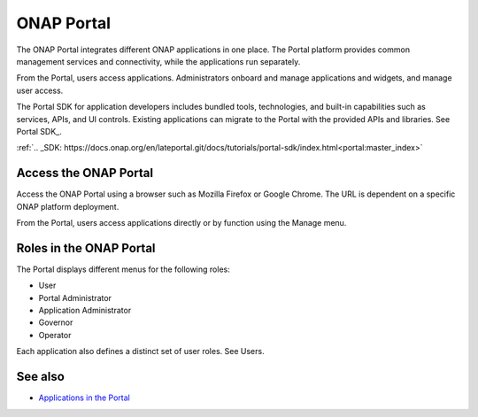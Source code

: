 .. This work is licensed under a Creative Commons Attribution 4.0 International License.
.. http://creativecommons.org/licenses/by/4.0
.. Copyright 2017 AT&T Intellectual Property.  All rights reserved.


ONAP Portal
===========
The ONAP Portal integrates different ONAP applications in one place.
The Portal platform provides common management services and
connectivity, while the applications run separately.

From the Portal, users access applications. Administrators
onboard and manage applications and widgets, and manage user access.

The Portal SDK for application developers includes bundled tools,
technologies, and built-in capabilities such as services, APIs,
and UI controls. Existing applications can migrate to the Portal
with the provided APIs and libraries.
See Portal SDK_.

:ref:`.. _SDK: https://docs.onap.org/en/lateportal.git/docs/tutorials/portal-sdk/index.html<portal:master_index>`

Access the ONAP Portal
----------------------

Access the ONAP Portal using a browser such as Mozilla Firefox or
Google Chrome. The URL is dependent on a specific ONAP platform
deployment.

From the Portal, users access applications directly or by
function using the Manage menu.

.. figure:: onap-portal-home.png
   :width: 900 px
   :height: 600 px


Roles in the ONAP Portal
------------------------
The Portal displays different menus for the following roles:

* User

* Portal Administrator

* Application Administrator

* Governor

* Operator

Each application also defines a distinct set of user roles.
See Users.

See also
--------

* `Applications in the Portal <https://wiki.onap.org/x/h4sP>`_
